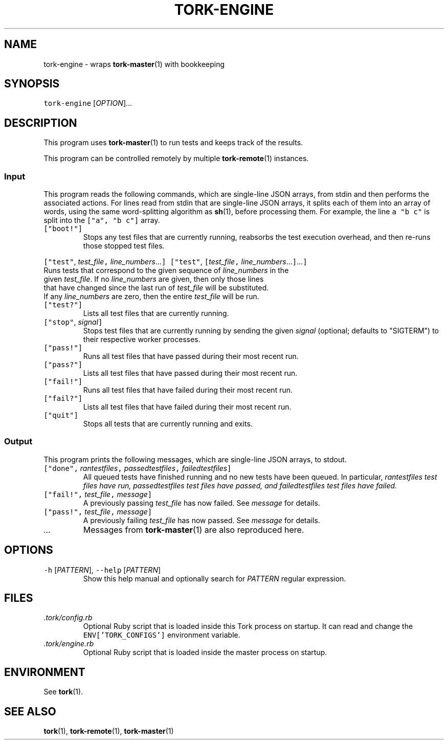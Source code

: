 .TH TORK\-ENGINE 1 2016\-02\-13 20.0.1
.SH NAME
.PP
tork\-engine \- wraps 
.BR tork-master (1) 
with bookkeeping
.SH SYNOPSIS
.PP
\fB\fCtork\-engine\fR [\fIOPTION\fP]...
.SH DESCRIPTION
.PP
This program uses 
.BR tork-master (1) 
to run tests and keeps track of the results.
.PP
This program can be controlled remotely by multiple 
.BR tork-remote (1) 
instances.
.SS Input
.PP
This program reads the following commands, which are single\-line JSON arrays,
from stdin and then performs the associated actions.  For lines read from
stdin that are single\-line JSON arrays, it splits each of them into an array
of words, using the same word\-splitting algorithm as 
.BR sh (1), 
before processing
them.  For example, the line \fB\fCa "b c"\fR is split into the \fB\fC["a", "b c"]\fR array.
.TP
\fB\fC["boot!"]\fR
Stops any test files that are currently running, reabsorbs the test
execution overhead, and then re\-runs those stopped test files.
.PP
\fB\fC["test"\fR, \fItest_file\fP\fB\fC,\fR \fIline_numbers\fP\&...\fB\fC]\fR
\fB\fC["test"\fR, \fB\fC[\fR\fItest_file\fP\fB\fC,\fR \fIline_numbers\fP\&...\fB\fC]\fR\&...\fB\fC]\fR
  Runs tests that correspond to the given sequence of \fIline_numbers\fP in the
  given \fItest_file\fP\&.  If no \fIline_numbers\fP are given, then only those lines
  that have changed since the last run of \fItest_file\fP will be substituted.
  If any \fIline_numbers\fP are zero, then the entire \fItest_file\fP will be run.
.TP
\fB\fC["test?"]\fR
Lists all test files that are currently running.
.TP
\fB\fC["stop"\fR, \fIsignal\fP\fB\fC]\fR
Stops test files that are currently running by sending the given \fIsignal\fP
(optional; defaults to "SIGTERM") to their respective worker processes.
.TP
\fB\fC["pass!"]\fR
Runs all test files that have passed during their most recent run.
.TP
\fB\fC["pass?"]\fR
Lists all test files that have passed during their most recent run.
.TP
\fB\fC["fail!"]\fR
Runs all test files that have failed during their most recent run.
.TP
\fB\fC["fail?"]\fR
Lists all test files that have failed during their most recent run.
.TP
\fB\fC["quit"]\fR
Stops all tests that are currently running and exits.
.SS Output
.PP
This program prints the following messages, which are single\-line JSON arrays,
to stdout.
.TP
\fB\fC["done",\fR \fIran\fItest\fPfiles\fP\fB\fC,\fR \fIpassed\fItest\fPfiles\fP\fB\fC,\fR \fIfailed\fItest\fPfiles\fP\fB\fC]\fR
All queued tests have finished running and no new tests have been queued.
In particular, \fIran\fItest\fPfiles\fP test files have run, \fIpassed\fItest\fPfiles\fP
test files have passed, and \fIfailed\fItest\fPfiles\fP test files have failed.
.TP
\fB\fC["fail!",\fR \fItest_file\fP\fB\fC,\fR \fImessage\fP\fB\fC]\fR
A previously passing \fItest_file\fP has now failed.  See \fImessage\fP for details.
.TP
\fB\fC["pass!",\fR \fItest_file\fP\fB\fC,\fR \fImessage\fP\fB\fC]\fR
A previously failing \fItest_file\fP has now passed.  See \fImessage\fP for details.
.TP
\fI\&...\fP
Messages from 
.BR tork-master (1) 
are also reproduced here.
.SH OPTIONS
.TP
\fB\fC\-h\fR [\fIPATTERN\fP], \fB\fC\-\-help\fR [\fIPATTERN\fP]
Show this help manual and optionally search for \fIPATTERN\fP regular expression.
.SH FILES
.TP
\fI\&.tork/config.rb\fP
Optional Ruby script that is loaded inside this Tork process on startup.
It can read and change the \fB\fCENV['TORK_CONFIGS']\fR environment variable.
.TP
\fI\&.tork/engine.rb\fP
Optional Ruby script that is loaded inside the master process on startup.
.SH ENVIRONMENT
.PP
See 
.BR tork (1).
.SH SEE ALSO
.PP
.BR tork (1), 
.BR tork-remote (1), 
.BR tork-master (1)

